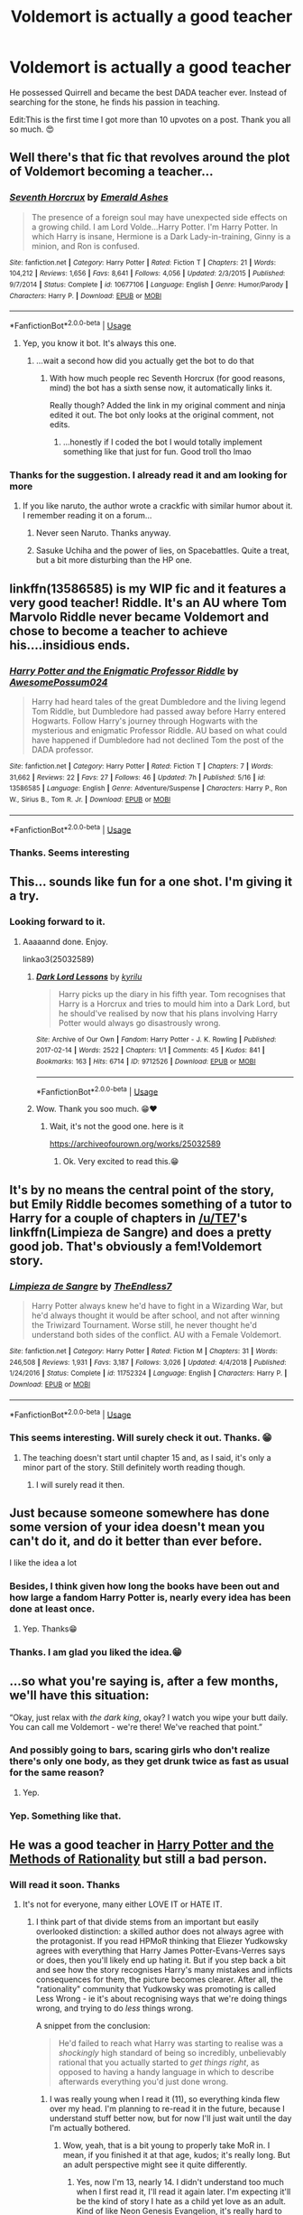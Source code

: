 #+TITLE: Voldemort is actually a good teacher

* Voldemort is actually a good teacher
:PROPERTIES:
:Author: Gullible_Difficulty
:Score: 142
:DateUnix: 1593429238.0
:DateShort: 2020-Jun-29
:FlairText: Prompt
:END:
He possessed Quirrell and became the best DADA teacher ever. Instead of searching for the stone, he finds his passion in teaching.

Edit:This is the first time I got more than 10 upvotes on a post. Thank you all so much. 😍


** Well there's that fic that revolves around the plot of Voldemort becoming a teacher...
:PROPERTIES:
:Author: A2i9
:Score: 45
:DateUnix: 1593436598.0
:DateShort: 2020-Jun-29
:END:

*** [[https://www.fanfiction.net/s/10677106/1/][*/Seventh Horcrux/*]] by [[https://www.fanfiction.net/u/4112736/Emerald-Ashes][/Emerald Ashes/]]

#+begin_quote
  The presence of a foreign soul may have unexpected side effects on a growing child. I am Lord Volde...Harry Potter. I'm Harry Potter. In which Harry is insane, Hermione is a Dark Lady-in-training, Ginny is a minion, and Ron is confused.
#+end_quote

^{/Site/:} ^{fanfiction.net} ^{*|*} ^{/Category/:} ^{Harry} ^{Potter} ^{*|*} ^{/Rated/:} ^{Fiction} ^{T} ^{*|*} ^{/Chapters/:} ^{21} ^{*|*} ^{/Words/:} ^{104,212} ^{*|*} ^{/Reviews/:} ^{1,656} ^{*|*} ^{/Favs/:} ^{8,641} ^{*|*} ^{/Follows/:} ^{4,056} ^{*|*} ^{/Updated/:} ^{2/3/2015} ^{*|*} ^{/Published/:} ^{9/7/2014} ^{*|*} ^{/Status/:} ^{Complete} ^{*|*} ^{/id/:} ^{10677106} ^{*|*} ^{/Language/:} ^{English} ^{*|*} ^{/Genre/:} ^{Humor/Parody} ^{*|*} ^{/Characters/:} ^{Harry} ^{P.} ^{*|*} ^{/Download/:} ^{[[http://www.ff2ebook.com/old/ffn-bot/index.php?id=10677106&source=ff&filetype=epub][EPUB]]} ^{or} ^{[[http://www.ff2ebook.com/old/ffn-bot/index.php?id=10677106&source=ff&filetype=mobi][MOBI]]}

--------------

*FanfictionBot*^{2.0.0-beta} | [[https://github.com/tusing/reddit-ffn-bot/wiki/Usage][Usage]]
:PROPERTIES:
:Author: FanfictionBot
:Score: 30
:DateUnix: 1593436612.0
:DateShort: 2020-Jun-29
:END:

**** Yep, you know it bot. It's always this one.
:PROPERTIES:
:Author: A2i9
:Score: 27
:DateUnix: 1593436630.0
:DateShort: 2020-Jun-29
:END:

***** ...wait a second how did you actually get the bot to do that
:PROPERTIES:
:Author: fitzchivalrie
:Score: 5
:DateUnix: 1593555001.0
:DateShort: 2020-Jul-01
:END:

****** With how much people rec Seventh Horcrux (for good reasons, mind) the bot has a sixth sense now, it automatically links it.

Really though? Added the link in my original comment and ninja edited it out. The bot only looks at the original comment, not edits.
:PROPERTIES:
:Author: A2i9
:Score: 7
:DateUnix: 1593555531.0
:DateShort: 2020-Jul-01
:END:

******* ...honestly if I coded the bot I would totally implement something like that just for fun. Good troll tho lmao
:PROPERTIES:
:Author: fitzchivalrie
:Score: 4
:DateUnix: 1593555837.0
:DateShort: 2020-Jul-01
:END:


*** Thanks for the suggestion. I already read it and am looking for more
:PROPERTIES:
:Author: Gullible_Difficulty
:Score: 10
:DateUnix: 1593436772.0
:DateShort: 2020-Jun-29
:END:

**** If you like naruto, the author wrote a crackfic with similar humor about it. I remember reading it on a forum...
:PROPERTIES:
:Author: Jac273
:Score: 7
:DateUnix: 1593438742.0
:DateShort: 2020-Jun-29
:END:

***** Never seen Naruto. Thanks anyway.
:PROPERTIES:
:Author: Gullible_Difficulty
:Score: 7
:DateUnix: 1593441921.0
:DateShort: 2020-Jun-29
:END:


***** Sasuke Uchiha and the power of lies, on Spacebattles. Quite a treat, but a bit more disturbing than the HP one.
:PROPERTIES:
:Author: Von_Usedom
:Score: 2
:DateUnix: 1593595348.0
:DateShort: 2020-Jul-01
:END:


** linkffn(13586585) is my WIP fic and it features a very good teacher! Riddle. It's an AU where Tom Marvolo Riddle never became Voldemort and chose to become a teacher to achieve his....insidious ends.
:PROPERTIES:
:Author: awesomepossum024
:Score: 9
:DateUnix: 1593452007.0
:DateShort: 2020-Jun-29
:END:

*** [[https://www.fanfiction.net/s/13586585/1/][*/Harry Potter and the Enigmatic Professor Riddle/*]] by [[https://www.fanfiction.net/u/13319999/AwesomePossum024][/AwesomePossum024/]]

#+begin_quote
  Harry had heard tales of the great Dumbledore and the living legend Tom Riddle, but Dumbledore had passed away before Harry entered Hogwarts. Follow Harry's journey through Hogwarts with the mysterious and enigmatic Professor Riddle. AU based on what could have happened if Dumbledore had not declined Tom the post of the DADA professor.
#+end_quote

^{/Site/:} ^{fanfiction.net} ^{*|*} ^{/Category/:} ^{Harry} ^{Potter} ^{*|*} ^{/Rated/:} ^{Fiction} ^{T} ^{*|*} ^{/Chapters/:} ^{7} ^{*|*} ^{/Words/:} ^{31,662} ^{*|*} ^{/Reviews/:} ^{22} ^{*|*} ^{/Favs/:} ^{27} ^{*|*} ^{/Follows/:} ^{46} ^{*|*} ^{/Updated/:} ^{7h} ^{*|*} ^{/Published/:} ^{5/16} ^{*|*} ^{/id/:} ^{13586585} ^{*|*} ^{/Language/:} ^{English} ^{*|*} ^{/Genre/:} ^{Adventure/Suspense} ^{*|*} ^{/Characters/:} ^{Harry} ^{P.,} ^{Ron} ^{W.,} ^{Sirius} ^{B.,} ^{Tom} ^{R.} ^{Jr.} ^{*|*} ^{/Download/:} ^{[[http://www.ff2ebook.com/old/ffn-bot/index.php?id=13586585&source=ff&filetype=epub][EPUB]]} ^{or} ^{[[http://www.ff2ebook.com/old/ffn-bot/index.php?id=13586585&source=ff&filetype=mobi][MOBI]]}

--------------

*FanfictionBot*^{2.0.0-beta} | [[https://github.com/tusing/reddit-ffn-bot/wiki/Usage][Usage]]
:PROPERTIES:
:Author: FanfictionBot
:Score: 7
:DateUnix: 1593452022.0
:DateShort: 2020-Jun-29
:END:


*** Thanks. Seems interesting
:PROPERTIES:
:Author: Gullible_Difficulty
:Score: 2
:DateUnix: 1593476527.0
:DateShort: 2020-Jun-30
:END:


** This... sounds like fun for a one shot. I'm giving it a try.
:PROPERTIES:
:Author: Auctor62
:Score: 15
:DateUnix: 1593434273.0
:DateShort: 2020-Jun-29
:END:

*** Looking forward to it.
:PROPERTIES:
:Author: Gullible_Difficulty
:Score: 4
:DateUnix: 1593434327.0
:DateShort: 2020-Jun-29
:END:

**** Aaaaannd done. Enjoy.

linkao3(25032589)
:PROPERTIES:
:Author: Auctor62
:Score: 2
:DateUnix: 1593693404.0
:DateShort: 2020-Jul-02
:END:

***** [[https://archiveofourown.org/works/9712526][*/Dark Lord Lessons/*]] by [[https://www.archiveofourown.org/users/kyrilu/pseuds/kyrilu][/kyrilu/]]

#+begin_quote
  Harry picks up the diary in his fifth year. Tom recognises that Harry is a Horcrux and tries to mould him into a Dark Lord, but he should've realised by now that his plans involving Harry Potter would always go disastrously wrong.
#+end_quote

^{/Site/:} ^{Archive} ^{of} ^{Our} ^{Own} ^{*|*} ^{/Fandom/:} ^{Harry} ^{Potter} ^{-} ^{J.} ^{K.} ^{Rowling} ^{*|*} ^{/Published/:} ^{2017-02-14} ^{*|*} ^{/Words/:} ^{2522} ^{*|*} ^{/Chapters/:} ^{1/1} ^{*|*} ^{/Comments/:} ^{45} ^{*|*} ^{/Kudos/:} ^{841} ^{*|*} ^{/Bookmarks/:} ^{163} ^{*|*} ^{/Hits/:} ^{6714} ^{*|*} ^{/ID/:} ^{9712526} ^{*|*} ^{/Download/:} ^{[[https://archiveofourown.org/downloads/9712526/Dark%20Lord%20Lessons.epub?updated_at=1578518501][EPUB]]} ^{or} ^{[[https://archiveofourown.org/downloads/9712526/Dark%20Lord%20Lessons.mobi?updated_at=1578518501][MOBI]]}

--------------

*FanfictionBot*^{2.0.0-beta} | [[https://github.com/tusing/reddit-ffn-bot/wiki/Usage][Usage]]
:PROPERTIES:
:Author: FanfictionBot
:Score: 2
:DateUnix: 1593693420.0
:DateShort: 2020-Jul-02
:END:


***** Wow. Thank you soo much. 😁♥️
:PROPERTIES:
:Author: Gullible_Difficulty
:Score: 1
:DateUnix: 1593693576.0
:DateShort: 2020-Jul-02
:END:

****** Wait, it's not the good one. here is it

[[https://archiveofourown.org/works/25032589]]
:PROPERTIES:
:Author: Auctor62
:Score: 2
:DateUnix: 1593693958.0
:DateShort: 2020-Jul-02
:END:

******* Ok. Very excited to read this.😁
:PROPERTIES:
:Author: Gullible_Difficulty
:Score: 1
:DateUnix: 1593694059.0
:DateShort: 2020-Jul-02
:END:


** It's by no means the central point of the story, but Emily Riddle becomes something of a tutor to Harry for a couple of chapters in [[/u/TE7]]'s linkffn(Limpieza de Sangre) and does a pretty good job. That's obviously a fem!Voldemort story.
:PROPERTIES:
:Author: rpeh
:Score: 4
:DateUnix: 1593445955.0
:DateShort: 2020-Jun-29
:END:

*** [[https://www.fanfiction.net/s/11752324/1/][*/Limpieza de Sangre/*]] by [[https://www.fanfiction.net/u/2638737/TheEndless7][/TheEndless7/]]

#+begin_quote
  Harry Potter always knew he'd have to fight in a Wizarding War, but he'd always thought it would be after school, and not after winning the Triwizard Tournament. Worse still, he never thought he'd understand both sides of the conflict. AU with a Female Voldemort.
#+end_quote

^{/Site/:} ^{fanfiction.net} ^{*|*} ^{/Category/:} ^{Harry} ^{Potter} ^{*|*} ^{/Rated/:} ^{Fiction} ^{M} ^{*|*} ^{/Chapters/:} ^{31} ^{*|*} ^{/Words/:} ^{246,508} ^{*|*} ^{/Reviews/:} ^{1,931} ^{*|*} ^{/Favs/:} ^{3,187} ^{*|*} ^{/Follows/:} ^{3,026} ^{*|*} ^{/Updated/:} ^{4/4/2018} ^{*|*} ^{/Published/:} ^{1/24/2016} ^{*|*} ^{/Status/:} ^{Complete} ^{*|*} ^{/id/:} ^{11752324} ^{*|*} ^{/Language/:} ^{English} ^{*|*} ^{/Characters/:} ^{Harry} ^{P.} ^{*|*} ^{/Download/:} ^{[[http://www.ff2ebook.com/old/ffn-bot/index.php?id=11752324&source=ff&filetype=epub][EPUB]]} ^{or} ^{[[http://www.ff2ebook.com/old/ffn-bot/index.php?id=11752324&source=ff&filetype=mobi][MOBI]]}

--------------

*FanfictionBot*^{2.0.0-beta} | [[https://github.com/tusing/reddit-ffn-bot/wiki/Usage][Usage]]
:PROPERTIES:
:Author: FanfictionBot
:Score: 1
:DateUnix: 1593445972.0
:DateShort: 2020-Jun-29
:END:


*** This seems interesting. Will surely check it out. Thanks. 😁
:PROPERTIES:
:Author: Gullible_Difficulty
:Score: 1
:DateUnix: 1593448258.0
:DateShort: 2020-Jun-29
:END:

**** The teaching doesn't start until chapter 15 and, as I said, it's only a minor part of the story. Still definitely worth reading though.
:PROPERTIES:
:Author: rpeh
:Score: 2
:DateUnix: 1593449374.0
:DateShort: 2020-Jun-29
:END:

***** I will surely read it then.
:PROPERTIES:
:Author: Gullible_Difficulty
:Score: 2
:DateUnix: 1593476615.0
:DateShort: 2020-Jun-30
:END:


** Just because someone somewhere has done some version of your idea doesn't mean you can't do it, and do it better than ever before.

I like the idea a lot
:PROPERTIES:
:Author: djstrum23
:Score: 4
:DateUnix: 1593454189.0
:DateShort: 2020-Jun-29
:END:

*** Besides, I think given how long the books have been out and how large a fandom Harry Potter is, nearly every idea has been done at least once.
:PROPERTIES:
:Author: Slytherinrabbit
:Score: 3
:DateUnix: 1593457484.0
:DateShort: 2020-Jun-29
:END:

**** Yep. Thanks😁
:PROPERTIES:
:Author: Gullible_Difficulty
:Score: 1
:DateUnix: 1593476578.0
:DateShort: 2020-Jun-30
:END:


*** Thanks. I am glad you liked the idea.😁
:PROPERTIES:
:Author: Gullible_Difficulty
:Score: 1
:DateUnix: 1593565664.0
:DateShort: 2020-Jul-01
:END:


** ...so what you're saying is, after a few months, we'll have this situation:

“Okay, just relax with /the dark king/, okay? I watch you wipe your butt daily. You can call me Voldemort - we're there! We've reached that point.”
:PROPERTIES:
:Author: fitzchivalrie
:Score: 4
:DateUnix: 1593479923.0
:DateShort: 2020-Jun-30
:END:

*** And possibly going to bars, scaring girls who don't realize there's only one body, as they get drunk twice as fast as usual for the same reason?
:PROPERTIES:
:Score: 3
:DateUnix: 1593485919.0
:DateShort: 2020-Jun-30
:END:

**** Yep.
:PROPERTIES:
:Author: Gullible_Difficulty
:Score: 2
:DateUnix: 1593565481.0
:DateShort: 2020-Jul-01
:END:


*** Yep. Something like that.
:PROPERTIES:
:Author: Gullible_Difficulty
:Score: 2
:DateUnix: 1593480762.0
:DateShort: 2020-Jun-30
:END:


** He was a good teacher in [[http://www.hpmor.com][Harry Potter and the Methods of Rationality]] but still a bad person.
:PROPERTIES:
:Author: MTheLoud
:Score: 16
:DateUnix: 1593443046.0
:DateShort: 2020-Jun-29
:END:

*** Will read it soon. Thanks
:PROPERTIES:
:Author: Gullible_Difficulty
:Score: 5
:DateUnix: 1593443559.0
:DateShort: 2020-Jun-29
:END:

**** It's not for everyone, many either LOVE IT or HATE IT.
:PROPERTIES:
:Author: -Umbrella
:Score: 9
:DateUnix: 1593452593.0
:DateShort: 2020-Jun-29
:END:

***** I think part of that divide stems from an important but easily overlooked distinction: a skilled author does not always agree with the protagonist. If you read HPMoR thinking that Eliezer Yudkowsky agrees with everything that Harry James Potter-Evans-Verres says or does, then you'll likely end up hating it. But if you step back a bit and see how the story recognises Harry's many mistakes and inflicts consequences for them, the picture becomes clearer. After all, the "rationality" community that Yudkowsky was promoting is called Less Wrong - ie it's about recognising ways that we're doing things wrong, and trying to do /less/ things wrong.

A snippet from the conclusion:

#+begin_quote
  He'd failed to reach what Harry was starting to realise was a /shockingly/ high standard of being so incredibly, unbelievably rational that you actually started to /get things right/, as opposed to having a handy language in which to describe afterwards everything you'd just done wrong.
#+end_quote
:PROPERTIES:
:Author: thrawnca
:Score: 8
:DateUnix: 1593481883.0
:DateShort: 2020-Jun-30
:END:

****** I was really young when I read it (11), so everything kinda flew over my head. I'm planning to re-read it in the future, because I understand stuff better now, but for now I'll just wait until the day I'm actually bothered.
:PROPERTIES:
:Author: -Umbrella
:Score: 3
:DateUnix: 1593504690.0
:DateShort: 2020-Jun-30
:END:

******* Wow, yeah, that is a bit young to properly take MoR in. I mean, if you finished it at that age, kudos; it's really long. But an adult perspective might see it quite differently.
:PROPERTIES:
:Author: thrawnca
:Score: 2
:DateUnix: 1593505222.0
:DateShort: 2020-Jun-30
:END:

******** Yes, now I'm 13, nearly 14. I didn't understand too much when I first read it, I'll read it again later. I'm expecting it'll be the kind of story I hate as a child yet love as an adult. Kind of like Neon Genesis Evangelion, it's really hard to understand.
:PROPERTIES:
:Author: -Umbrella
:Score: 3
:DateUnix: 1593505869.0
:DateShort: 2020-Jun-30
:END:

********* Well, honestly I'd probably still suggest a few more years... But that's your call. If you want to read something else in the rationalist genre, you might find linkffn(Pokemon: The Origin of Species) to be interesting.
:PROPERTIES:
:Author: thrawnca
:Score: 1
:DateUnix: 1593506336.0
:DateShort: 2020-Jun-30
:END:

********** [[https://www.fanfiction.net/s/9794740/1/][*/Pokemon: The Origin of Species/*]] by [[https://www.fanfiction.net/u/5118664/DaystarEld][/DaystarEld/]]

#+begin_quote
  Enter the world of Pokémon from a rational perspective. Instead of starting his journey in ignorance, Red has spent his years studying the creatures so central to his world... and he doesn't quite agree with all the information in his books. No time for rookie mistakes here: he's on a quest to discover the true nature of Pokémon, and maybe even find out where they really come from.
#+end_quote

^{/Site/:} ^{fanfiction.net} ^{*|*} ^{/Category/:} ^{Pokémon} ^{*|*} ^{/Rated/:} ^{Fiction} ^{T} ^{*|*} ^{/Chapters/:} ^{81} ^{*|*} ^{/Words/:} ^{770,244} ^{*|*} ^{/Reviews/:} ^{1,929} ^{*|*} ^{/Favs/:} ^{2,707} ^{*|*} ^{/Follows/:} ^{3,175} ^{*|*} ^{/Updated/:} ^{6/1} ^{*|*} ^{/Published/:} ^{10/25/2013} ^{*|*} ^{/id/:} ^{9794740} ^{*|*} ^{/Language/:} ^{English} ^{*|*} ^{/Genre/:} ^{Adventure/Sci-Fi} ^{*|*} ^{/Characters/:} ^{Red,} ^{Leaf,} ^{Blue} ^{O./Green} ^{O.} ^{<male>} ^{*|*} ^{/Download/:} ^{[[http://www.ff2ebook.com/old/ffn-bot/index.php?id=9794740&source=ff&filetype=epub][EPUB]]} ^{or} ^{[[http://www.ff2ebook.com/old/ffn-bot/index.php?id=9794740&source=ff&filetype=mobi][MOBI]]}

--------------

*FanfictionBot*^{2.0.0-beta} | [[https://github.com/tusing/reddit-ffn-bot/wiki/Usage][Usage]]
:PROPERTIES:
:Author: FanfictionBot
:Score: 2
:DateUnix: 1593506361.0
:DateShort: 2020-Jun-30
:END:


********** That's why I'm waiting! A lot of things still confuse me like hell, so there are some stories on my waiting list :

Neon Genesis Evangelion HPMOR Horry patter and the philogther's stone Lily and the art of sisyphus

Those are the 4 stories I don't understand properly yet, ranked from hardest to easiest.
:PROPERTIES:
:Author: -Umbrella
:Score: 2
:DateUnix: 1593506821.0
:DateShort: 2020-Jun-30
:END:


***** I wonder what the ratio of that is, because it seems both sides are very vocal.
:PROPERTIES:
:Author: smellinawin
:Score: 4
:DateUnix: 1593470168.0
:DateShort: 2020-Jun-30
:END:

****** We could have a survey? But then it would be tampered with, this is a really touchy subject, and I've already seen people tampering with other survey's on this place...
:PROPERTIES:
:Author: -Umbrella
:Score: 5
:DateUnix: 1593504758.0
:DateShort: 2020-Jun-30
:END:


**** I recommend the alternate (expanded) introduction, linkffn(Daystar's Remix of HPMoR). It explains a bit more of Harry's interactions with his parents, which otherwise seem unaccountably rude (instead of typical 11-year-old rude).
:PROPERTIES:
:Author: thrawnca
:Score: 2
:DateUnix: 1593481655.0
:DateShort: 2020-Jun-30
:END:

***** Will definitely read it. Thanks a lot. 😁
:PROPERTIES:
:Author: Gullible_Difficulty
:Score: 2
:DateUnix: 1593486152.0
:DateShort: 2020-Jun-30
:END:


***** [[https://www.fanfiction.net/s/9676374/1/][*/Daystar's Remix of HPMOR/*]] by [[https://www.fanfiction.net/u/5118664/DaystarEld][/DaystarEld/]]

#+begin_quote
  Fan edit of the first few chapters of LessWrong's Harry Potter and the Methods of Rationality to smooth out tone/characterization, and make it more accessible to those not familiar with Harry Potter canon.
#+end_quote

^{/Site/:} ^{fanfiction.net} ^{*|*} ^{/Category/:} ^{Harry} ^{Potter} ^{*|*} ^{/Rated/:} ^{Fiction} ^{T} ^{*|*} ^{/Chapters/:} ^{4} ^{*|*} ^{/Words/:} ^{15,584} ^{*|*} ^{/Reviews/:} ^{30} ^{*|*} ^{/Favs/:} ^{52} ^{*|*} ^{/Follows/:} ^{49} ^{*|*} ^{/Updated/:} ^{9/17/2013} ^{*|*} ^{/Published/:} ^{9/10/2013} ^{*|*} ^{/id/:} ^{9676374} ^{*|*} ^{/Language/:} ^{English} ^{*|*} ^{/Genre/:} ^{Fantasy} ^{*|*} ^{/Download/:} ^{[[http://www.ff2ebook.com/old/ffn-bot/index.php?id=9676374&source=ff&filetype=epub][EPUB]]} ^{or} ^{[[http://www.ff2ebook.com/old/ffn-bot/index.php?id=9676374&source=ff&filetype=mobi][MOBI]]}

--------------

*FanfictionBot*^{2.0.0-beta} | [[https://github.com/tusing/reddit-ffn-bot/wiki/Usage][Usage]]
:PROPERTIES:
:Author: FanfictionBot
:Score: 0
:DateUnix: 1593481664.0
:DateShort: 2020-Jun-30
:END:


*** Sort of. It was more of an [[https://tvtropes.org/pmwiki/pmwiki.php/Main/InformedAbility][informed ability]].
:PROPERTIES:
:Author: turbinicarpus
:Score: 0
:DateUnix: 1593466805.0
:DateShort: 2020-Jun-30
:END:

**** Whatever do you mean? His job was to teach the students to defend themselves, and he did that very effectively. In terms of actual spellwork, he may have taught only a few mostly harmless basics, which seems /entirely appropriate/ for 11-year-olds, but spell repertoire isn't what he really wanted them to learn.

#+begin_quote
  The old witch did not move her eyes from where she was gazing at the Defense Professor's balding head. "The Stunning Hex is not a first-year spell, Lord Greengrass, but that is not the skill I had in mind. They supported each other with those simple spells, they reacted at speed to surprises..." The Director of the DMLE paused, as though searching for words that a mere civilian could understand. "In the midst of battle," she said finally, "with spells flying in every direction... those children seemed quite at home."

  "Indeed, Director Bones," said the Defense Professor. "Some arts are best begun in youth."

  The old witch's eyes narrowed. "You are readying them to become a military force, Professor. To what end?"

  "Now hold on!" interjected Lord Greengrass. "There's plenty of schools where they teach dueling in first year!"

  "Dueling?" said the Defense Professor. From behind it wasn't visible if the pale face was smiling. "That is nothing, Lord Greengrass, to what my students have learned. They have learned not to hesitate in the face of ambushes and greater foes. They have learned to adapt when combat conditions change and change again. They have learned to protect their allies, to protect more those who are more valuable, to abandon pieces which cannot be rescued. They have learned that to survive they must follow orders. Some have even learned a little creativity. Oh, no, Lord Greengrass, /these/ wizards will not hide in their manors and wait to be protected, when the next threat comes. They will know that they know how to fight."
#+end_quote
:PROPERTIES:
:Author: thrawnca
:Score: 5
:DateUnix: 1593481442.0
:DateShort: 2020-Jun-30
:END:


**** Considering that he was teaching magic, which isn't a real thing, it's hard to see how the author could have shown his teaching more explicitly.

We do see him giving his students ample opportunity to apply what they've learned in realistic scenarios, which is a component of good teaching. Umbridge, a canon example of a bad teacher, pointedly didn't do that.
:PROPERTIES:
:Author: MTheLoud
:Score: 7
:DateUnix: 1593468022.0
:DateShort: 2020-Jun-30
:END:


** linkffn(13507192)
:PROPERTIES:
:Author: ACI100
:Score: 2
:DateUnix: 1593664803.0
:DateShort: 2020-Jul-02
:END:

*** [[https://www.fanfiction.net/s/13507192/1/][*/Harry Potter and The Ashes of Chaos/*]] by [[https://www.fanfiction.net/u/11142828/ACI100][/ACI100/]]

#+begin_quote
  AU: Voldemort had no idea what she was starting when she attacked the Potters on Halloween night. Not only did she create a living legend in Charlus Potter, The Boy Who Lived, but she unknowingly touched the life of another just as deeply. Harry Potter grew up anonymous and alone, and when he reached Hogwarts, he was not quite what everyone would have expected. WBWL, Fem!Voldemort.
#+end_quote

^{/Site/:} ^{fanfiction.net} ^{*|*} ^{/Category/:} ^{Harry} ^{Potter} ^{*|*} ^{/Rated/:} ^{Fiction} ^{M} ^{*|*} ^{/Chapters/:} ^{19} ^{*|*} ^{/Words/:} ^{175,245} ^{*|*} ^{/Reviews/:} ^{427} ^{*|*} ^{/Favs/:} ^{1,475} ^{*|*} ^{/Follows/:} ^{2,001} ^{*|*} ^{/Updated/:} ^{6/13} ^{*|*} ^{/Published/:} ^{2/22} ^{*|*} ^{/id/:} ^{13507192} ^{*|*} ^{/Language/:} ^{English} ^{*|*} ^{/Genre/:} ^{Adventure/Fantasy} ^{*|*} ^{/Characters/:} ^{Harry} ^{P.,} ^{Voldemort,} ^{Blaise} ^{Z.,} ^{Daphne} ^{G.} ^{*|*} ^{/Download/:} ^{[[http://www.ff2ebook.com/old/ffn-bot/index.php?id=13507192&source=ff&filetype=epub][EPUB]]} ^{or} ^{[[http://www.ff2ebook.com/old/ffn-bot/index.php?id=13507192&source=ff&filetype=mobi][MOBI]]}

--------------

*FanfictionBot*^{2.0.0-beta} | [[https://github.com/tusing/reddit-ffn-bot/wiki/Usage][Usage]]
:PROPERTIES:
:Author: FanfictionBot
:Score: 2
:DateUnix: 1593664814.0
:DateShort: 2020-Jul-02
:END:


*** Thanks. I will definitely read it.
:PROPERTIES:
:Author: Gullible_Difficulty
:Score: 1
:DateUnix: 1593665405.0
:DateShort: 2020-Jul-02
:END:
